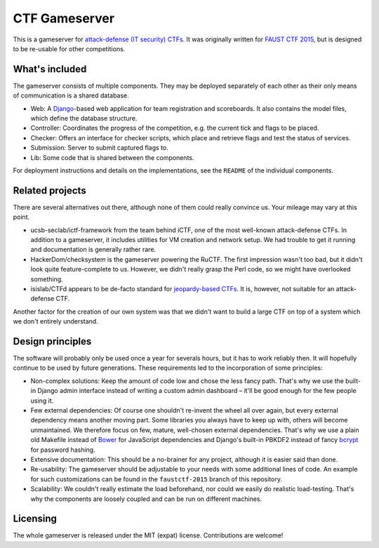 CTF Gameserver
==============

This is a gameserver for `attack-defense (IT security)
CTFs <https://ctftime.org/ctf-wtf/>`_. It was originally written for
`FAUST CTF 2015 <https://www.faustctf.net/2015/>`_, but is designed to
be re-usable for other competitions.

What's included
---------------

The gameserver consists of multiple components. They may be deployed
separately of each other as their only means of communication is a
shared database.

* Web: A `Django <https://www.djangoproject.com/>`_-based web
  application for team registration and scoreboards. It also contains
  the model files, which define the database structure.
* Controller: Coordinates the progress of the competition, e.g. the
  current tick and flags to be placed.
* Checker: Offers an interface for checker scripts, which place and
  retrieve flags and test the status of services.
* Submission: Server to submit captured flags to.
* Lib: Some code that is shared between the components.

For deployment instructions and details on the implementations, see
the ``README`` of the individual components.

Related projects
----------------

There are several alternatives out there, although none of them could
really convince us. Your mileage may vary at this point.

* ucsb-seclab/ictf-framework from the team behind iCTF, one of the
  most well-known attack-defense CTFs. In addition to a gameserver, it
  includes utilities for VM creation and network setup.  We had
  trouble to get it running and documentation is generally rather
  rare.
* HackerDom/checksystem is the gameserver powering the RuCTF. The
  first impression wasn't too bad, but it didn't look quite
  feature-complete to us. However, we didn't really grasp the Perl
  code, so we might have overlooked something.
* isislab/CTFd appears to be de-facto standard for `jeopardy-based
  CTFs <https://ctftime.org/ctf-wtf/>`_. It is, however, not suitable
  for an attack-defense CTF.

Another factor for the creation of our own system was that we didn't
want to build a large CTF on top of a system which we don't entirely
understand.

Design principles
-----------------

The software will probably only be used once a year for severals
hours, but it has to work reliably then. It will hopefully continue to
be used by future generations. These requirements led to the
incorporation of some principles:

* Non-complex solutions: Keep the amount of code low and chose the
  less fancy path. That's why we use the built-in Django admin
  interface instead of writing a custom admin dashboard – it'll be
  good enough for the few people using it.
* Few external dependencies: Of course one shouldn't re-invent the
  wheel all over again, but every external dependency means another
  moving part. Some libraries you always have to keep up with, others
  will become unmaintained. We therefore focus on few, mature,
  well-chosen external dependencies. That's why we use a plain old
  Makefile instead of `Bower <http://bower.io/>`_ for JavaScript
  dependencies and Django's built-in PBKDF2 instead of fancy
  `bcrypt <https://en.wikipedia.org/wiki/Bcrypt>`_ for password hashing.
* Extensive documentation: This should be a no-brainer for any
  project, although it is easier said than done.
* Re-usability: The gameserver should be adjustable to your needs with
  some additional lines of code. An example for such customizations
  can be found in the ``faustctf-2015`` branch of this repository.
* Scalability: We couldn't really estimate the load beforehand, nor
  could we easily do realistic load-testing. That's why the components
  are loosely coupled and can be run on different machines.

Licensing
---------

The whole gameserver is released under the MIT (expat)
license. Contributions are welcome!
